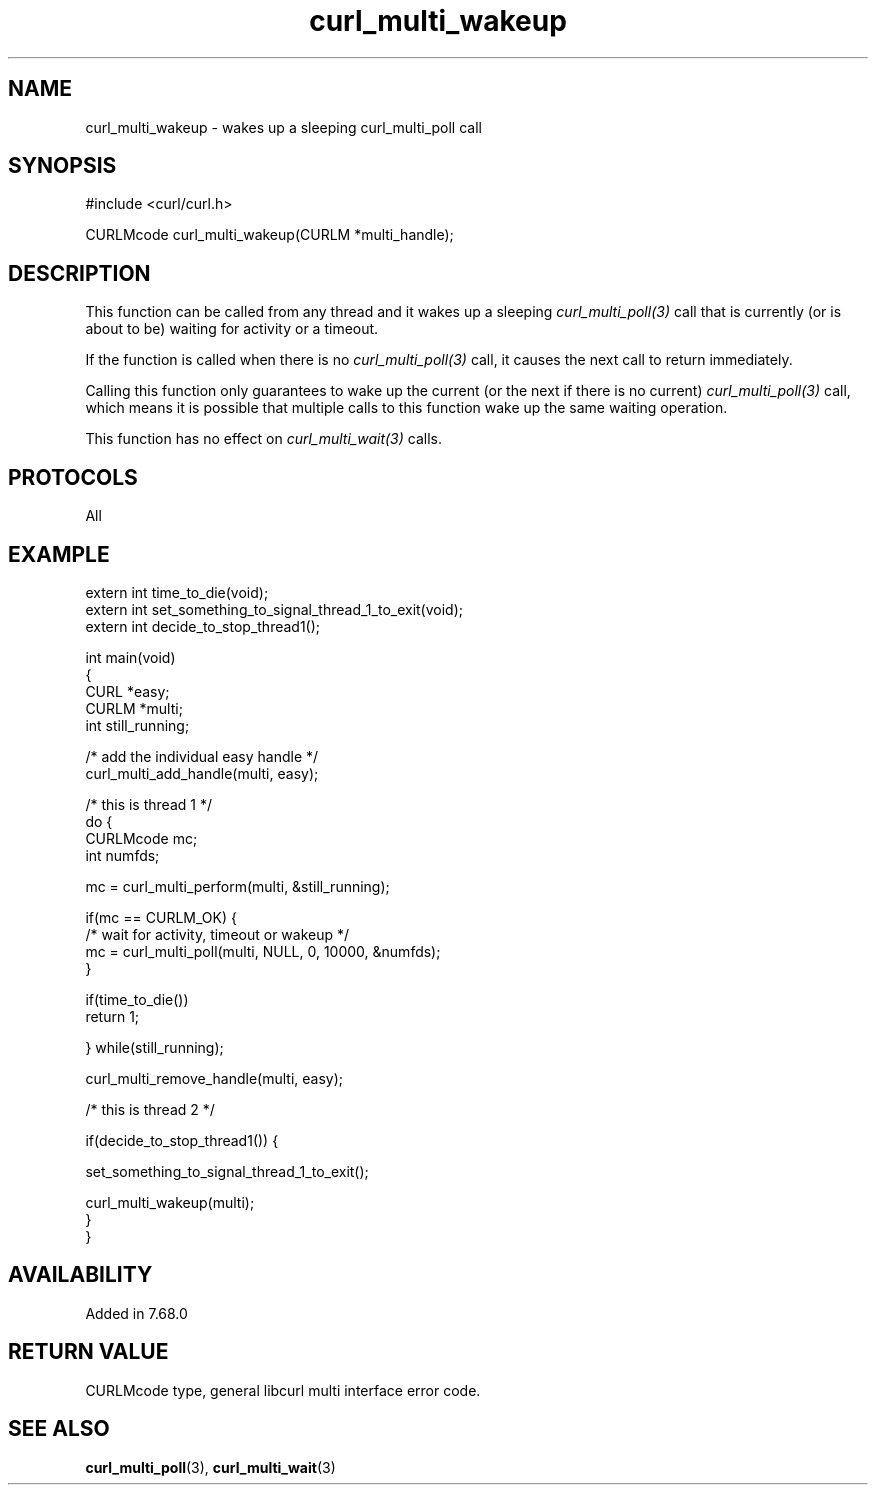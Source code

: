 .\" generated by cd2nroff 0.1 from curl_multi_wakeup.md
.TH curl_multi_wakeup 3 "April 18 2024" libcurl
.SH NAME
curl_multi_wakeup \- wakes up a sleeping curl_multi_poll call
.SH SYNOPSIS
.nf
#include <curl/curl.h>

CURLMcode curl_multi_wakeup(CURLM *multi_handle);
.fi
.SH DESCRIPTION
This function can be called from any thread and it wakes up a sleeping
\fIcurl_multi_poll(3)\fP call that is currently (or is about to be) waiting
for activity or a timeout.

If the function is called when there is no \fIcurl_multi_poll(3)\fP call, it
causes the next call to return immediately.

Calling this function only guarantees to wake up the current (or the next if
there is no current) \fIcurl_multi_poll(3)\fP call, which means it is possible
that multiple calls to this function wake up the same waiting operation.

This function has no effect on \fIcurl_multi_wait(3)\fP calls.
.SH PROTOCOLS
All
.SH EXAMPLE
.nf
extern int time_to_die(void);
extern int set_something_to_signal_thread_1_to_exit(void);
extern int decide_to_stop_thread1();

int main(void)
{
  CURL *easy;
  CURLM *multi;
  int still_running;

  /* add the individual easy handle */
  curl_multi_add_handle(multi, easy);

  /* this is thread 1 */
  do {
    CURLMcode mc;
    int numfds;

    mc = curl_multi_perform(multi, &still_running);

    if(mc == CURLM_OK) {
      /* wait for activity, timeout or wakeup */
      mc = curl_multi_poll(multi, NULL, 0, 10000, &numfds);
    }

    if(time_to_die())
      return 1;

  } while(still_running);

  curl_multi_remove_handle(multi, easy);

  /* this is thread 2 */

  if(decide_to_stop_thread1()) {

    set_something_to_signal_thread_1_to_exit();

    curl_multi_wakeup(multi);
  }
}
.fi
.SH AVAILABILITY
Added in 7.68.0
.SH RETURN VALUE
CURLMcode type, general libcurl multi interface error code.
.SH SEE ALSO
.BR curl_multi_poll (3),
.BR curl_multi_wait (3)

